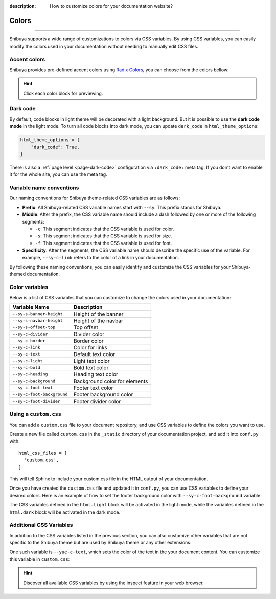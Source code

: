 :description: How to customize colors for your documentation website?

Colors
======

.. rst-class:: lead

    Brand your website with your colors and captivate your audience.

----

Shibuya supports a wide range of customizations to colors via CSS variables.
By using CSS variables, you can easily modify the colors used in your documentation
without needing to manually edit CSS files.

.. _accent-colors:

Accent colors
-------------

Shibuya provides pre-defined accent colors using `Radix Colors <https://www.radix-ui.com/colors>`_,
you can choose from the colors bellow:

.. code-block:: python
    :caption: conf.py

    html_theme_options = {
      "accent_color": "violet",
    }

.. raw:: html
    :file: ../_templates/accent-colors.html

.. hint:: Click each color block for previewing.

.. _global-dark-code:

Dark code
---------

By default, code blocks in light theme will be decorated with a light background.
But it is possible to use the **dark code mode** in the light mode. To turn all
code blocks into dark mode, you can update ``dark_code`` in ``html_theme_options``:

.. code-block:: python
    :class: dark-code

    html_theme_options = {
        "dark_code": True,
    }

There is also a :ref:`page level <page-dark-code>` configuration via ``:dark_code:``
meta tag. If you don't want to enable it for the whole site, you can use the meta tag.

Variable name conventions
-------------------------

.. deprecated:: 2024.1.1

    The CSS variable ``--sy-rc-theme`` is removed.

Our naming conventions for Shibuya theme-related CSS variables are as follows:

- **Prefix**: All Shibuya-related CSS variable names start with ``--sy``.
  This prefix stands for Shibuya.

- **Middle**: After the prefix, the CSS variable name should include a dash followed
  by one or more of the following segments:

  - ``-c``: This segment indicates that the CSS variable is used for color.
  - ``-s``: This segment indicates that the CSS variable is used for size.
  - ``-f``: This segment indicates that the CSS variable is used for font.

- **Specificity**: After the segments, the CSS variable name should describe
  the specific use of the variable. For example, ``--sy-c-link`` refers to
  the color of a link in your documentation.

By following these naming conventions, you can easily identify and customize
the CSS variables for your Shibuya-themed documentation.

Color variables
---------------

Below is a list of CSS variables that you can customize to change the colors used in
your documentation:

==========================  ============================================================
Variable Name               Description
==========================  ============================================================
``--sy-s-banner-height``    Height of the banner
``--sy-s-navbar-height``    Height of the navbar
``--sy-s-offset-top``       Top offset
``--sy-c-divider``          Divider color
``--sy-c-border``           Border color
``--sy-c-link``             Color for links
``--sy-c-text``             Default text color
``--sy-c-light``            Light text color
``--sy-c-bold``             Bold text color
``--sy-c-heading``          Heading text color
``--sy-c-background``       Background color for elements
``--sy-c-foot-text``        Footer text color
``--sy-c-foot-background``  Footer background color
``--sy-c-foot-divider``     Footer divider color
==========================  ============================================================


Using a ``custom.css``
----------------------

You can add a ``custom.css`` file to your document repository, and use CSS variables
to define the colors you want to use.

Create a new file called ``custom.css`` in the ``_static`` directory of your
documentation project, and add it into ``conf.py`` with::

    html_css_files = [
      'custom.css',
    ]

This will tell Sphinx to include your custom.css file in the HTML output of your
documentation.

Once you have created the ``custom.css`` file and updated it in ``conf.py``, you can use
CSS variables to define your desired colors. Here is an example of how to set the footer
background color with ``--sy-c-foot-background`` variable:

.. code-block:: css
    :caption: custom.css

    html.light {
      --sy-c-foot-background: #f0f0f0;
    }

    html.dark {
      --sy-c-foot-background: black;
    }

The CSS variables defined in the ``html.light`` block will be activated in
the light mode, while the variables defined in the ``html.dark`` block will
be activated in the dark mode.

Additional CSS Variables
------------------------

In addition to the CSS variables listed in the previous section, you can also
customize other variables that are not specific to the Shibuya theme but are used
by Shibuya theme or any other extensions.

One such variable is ``--yue-c-text``, which sets the color of the text in the your
document content. You can customize this variable in ``custom.css``:

.. code-block:: css
    :caption: custom.css

    html.light {
      --yue-c-text: #000;
    }

    html.dark {
      --yue-c-text: #fff;
    }

.. hint::

    Discover all available CSS variables by using the inspect feature
    in your web browser.
